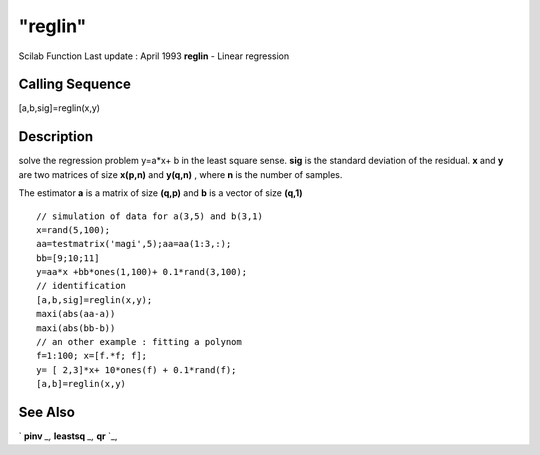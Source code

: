 ====
"reglin"
====

Scilab Function Last update : April 1993
**reglin** - Linear regression



Calling Sequence
~~~~~~~~~~~~~~~~

[a,b,sig]=reglin(x,y)




Description
~~~~~~~~~~~

solve the regression problem y=a*x+ b in the least square sense.
**sig** is the standard deviation of the residual. **x** and **y** are
two matrices of size **x(p,n)** and **y(q,n)** , where **n** is the
number of samples.

The estimator **a** is a matrix of size **(q,p)** and **b** is a
vector of size **(q,1)**


::

    
    
    // simulation of data for a(3,5) and b(3,1)
    x=rand(5,100);
    aa=testmatrix('magi',5);aa=aa(1:3,:);
    bb=[9;10;11]
    y=aa*x +bb*ones(1,100)+ 0.1*rand(3,100);
    // identification 
    [a,b,sig]=reglin(x,y);
    maxi(abs(aa-a))
    maxi(abs(bb-b))
    // an other example : fitting a polynom 
    f=1:100; x=[f.*f; f];
    y= [ 2,3]*x+ 10*ones(f) + 0.1*rand(f);
    [a,b]=reglin(x,y)
       
        




See Also
~~~~~~~~

` **pinv** `_,` **leastsq** `_,` **qr** `_,

.. _
      : ://./arma/../linear/pinv.htm
.. _
      : ://./arma/../linear/qr.htm
.. _
      : ://./arma/../nonlinear/leastsq.htm


